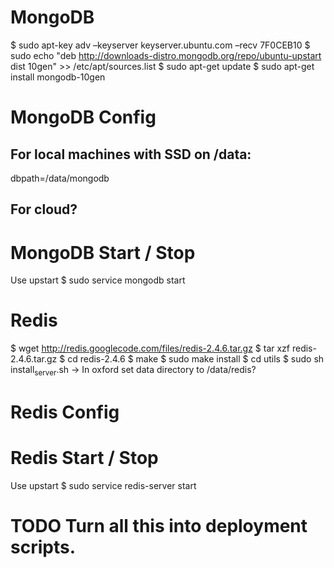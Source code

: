 * MongoDB

  $ sudo apt-key adv --keyserver keyserver.ubuntu.com --recv 7F0CEB10
  $ sudo echo "deb
      http://downloads-distro.mongodb.org/repo/ubuntu-upstart dist
      10gen"
      >> /etc/apt/sources.list
  $ sudo apt-get update 
  $ sudo apt-get install mongodb-10gen

* MongoDB Config
** For local machines with SSD on /data:
   dbpath=/data/mongodb
** For cloud?

* MongoDB Start / Stop

  Use upstart
  $ sudo service mongodb start

* Redis

  $ wget http://redis.googlecode.com/files/redis-2.4.6.tar.gz
  $ tar xzf redis-2.4.6.tar.gz
  $ cd redis-2.4.6
  $ make
  $ sudo make install
  $ cd utils
  $ sudo sh install_server.sh
    -> In oxford set data directory to /data/redis?

* Redis Config

* Redis Start / Stop

  Use upstart
  $ sudo service redis-server start

* TODO Turn all this into deployment scripts.
